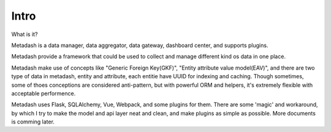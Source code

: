 Intro
====================================

What is it?

Metadash is a data manager, data aggregator, data gateway, dashboard center, and supports plugins.

Metadash provide a framework that could be used to collect and manage different kind os data in one place.

Metadash make use of concepts like "Generic Foreign Key(GKF)", "Entity attribute value model(EAV)", and there are two type of data in metadash, entity and attribute, each entitie have UUID for indexing and caching. Though sometimes, some of thoes conceptions are considered anti-pattern, but with powerful ORM and helpers, it's extremely flexible with acceptable performence.

Metadash uses Flask, SQLAlchemy, Vue, Webpack, and some plugins for them. There are some 'magic' and workaround, by which I try to make the model and api layer neat and clean, and make plugins as simple as possible. More documents is comming later.

